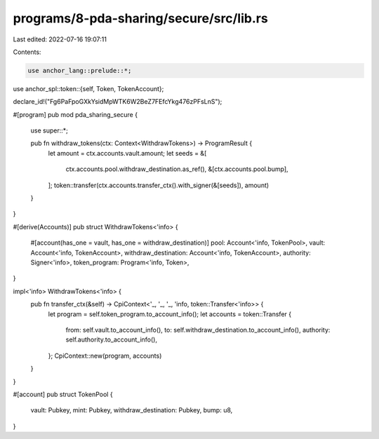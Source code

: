 programs/8-pda-sharing/secure/src/lib.rs
========================================

Last edited: 2022-07-16 19:07:11

Contents:

.. code-block:: rs

    use anchor_lang::prelude::*;
use anchor_spl::token::{self, Token, TokenAccount};

declare_id!("Fg6PaFpoGXkYsidMpWTK6W2BeZ7FEfcYkg476zPFsLnS");

#[program]
pub mod pda_sharing_secure {
    use super::*;

    pub fn withdraw_tokens(ctx: Context<WithdrawTokens>) -> ProgramResult {
        let amount = ctx.accounts.vault.amount;
        let seeds = &[
            ctx.accounts.pool.withdraw_destination.as_ref(),
            &[ctx.accounts.pool.bump],
        ];
        token::transfer(ctx.accounts.transfer_ctx().with_signer(&[seeds]), amount)
    }
}

#[derive(Accounts)]
pub struct WithdrawTokens<'info> {
    #[account(has_one = vault, has_one = withdraw_destination)]
    pool: Account<'info, TokenPool>,
    vault: Account<'info, TokenAccount>,
    withdraw_destination: Account<'info, TokenAccount>,
    authority: Signer<'info>,
    token_program: Program<'info, Token>,
}

impl<'info> WithdrawTokens<'info> {
    pub fn transfer_ctx(&self) -> CpiContext<'_, '_, '_, 'info, token::Transfer<'info>> {
        let program = self.token_program.to_account_info();
        let accounts = token::Transfer {
            from: self.vault.to_account_info(),
            to: self.withdraw_destination.to_account_info(),
            authority: self.authority.to_account_info(),
        };
        CpiContext::new(program, accounts)
    }
}

#[account]
pub struct TokenPool {
    vault: Pubkey,
    mint: Pubkey,
    withdraw_destination: Pubkey,
    bump: u8,
}


